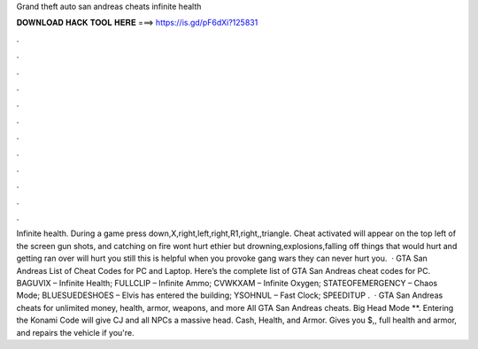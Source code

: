 Grand theft auto san andreas cheats infinite health

𝐃𝐎𝐖𝐍𝐋𝐎𝐀𝐃 𝐇𝐀𝐂𝐊 𝐓𝐎𝐎𝐋 𝐇𝐄𝐑𝐄 ===> https://is.gd/pF6dXi?125831

.

.

.

.

.

.

.

.

.

.

.

.

Infinite health. During a game press down,X,right,left,right,R1,right,,triangle. Cheat activated will appear on the top left of the screen gun shots, and catching on fire wont hurt ethier but drowning,explosions,falling off things that would hurt and getting ran over will hurt you still this is helpful when you provoke gang wars they can never hurt you.  · GTA San Andreas List of Cheat Codes for PC and Laptop. Here’s the complete list of GTA San Andreas cheat codes for PC. BAGUVIX – Infinite Health; FULLCLIP – Infinite Ammo; CVWKXAM – Infinite Oxygen; STATEOFEMERGENCY – Chaos Mode; BLUESUEDESHOES – Elvis has entered the building; YSOHNUL – Fast Clock; SPEEDITUP .  · GTA San Andreas cheats for unlimited money, health, armor, weapons, and more All GTA San Andreas cheats. Big Head Mode **. Entering the Konami Code will give CJ and all NPCs a massive head. Cash, Health, and Armor. Gives you $,, full health and armor, and repairs the vehicle if you're.